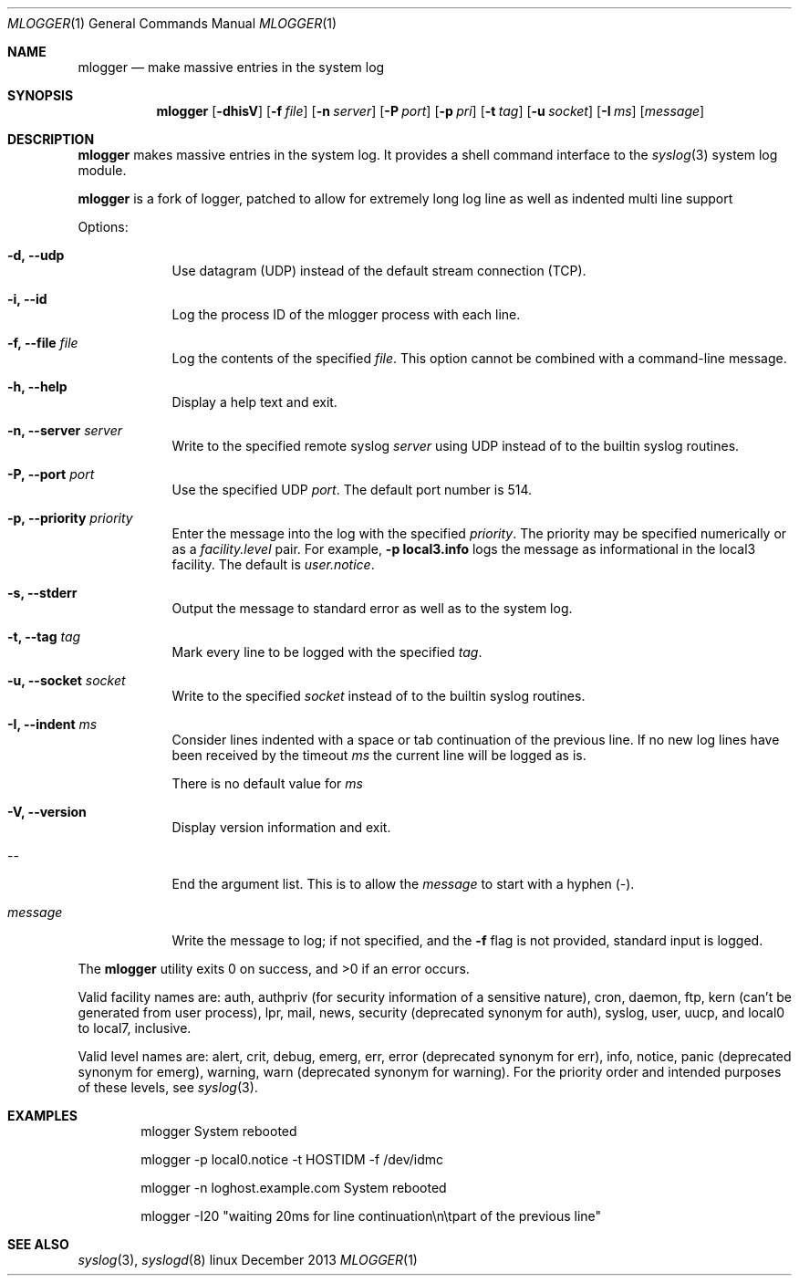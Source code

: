 .\" Copyright (c) 1983, 1990, 1993
.\"	The Regents of the University of California.  All rights reserved.
.\"
.\" Redistribution and use in source and binary forms, with or without
.\" modification, are permitted provided that the following conditions
.\" are met:
.\" 1. Redistributions of source code must retain the above copyright
.\"    notice, this list of conditions and the following disclaimer.
.\" 2. Redistributions in binary form must reproduce the above copyright
.\"    notice, this list of conditions and the following disclaimer in the
.\"    documentation and/or other materials provided with the distribution.
.\" 3. All advertising materials mentioning features or use of this software
.\"    must display the following acknowledgement:
.\"	This product includes software developed by the University of
.\"	California, Berkeley and its contributors.
.\" 4. Neither the name of the University nor the names of its contributors
.\"    may be used to endorse or promote products derived from this software
.\"    without specific prior written permission.
.\"
.\" THIS SOFTWARE IS PROVIDED BY THE REGENTS AND CONTRIBUTORS ``AS IS'' AND
.\" ANY EXPRESS OR IMPLIED WARRANTIES, INCLUDING, BUT NOT LIMITED TO, THE
.\" IMPLIED WARRANTIES OF MERCHANTABILITY AND FITNESS FOR A PARTICULAR PURPOSE
.\" ARE DISCLAIMED.  IN NO EVENT SHALL THE REGENTS OR CONTRIBUTORS BE LIABLE
.\" FOR ANY DIRECT, INDIRECT, INCIDENTAL, SPECIAL, EXEMPLARY, OR CONSEQUENTIAL
.\" DAMAGES (INCLUDING, BUT NOT LIMITED TO, PROCUREMENT OF SUBSTITUTE GOODS
.\" OR SERVICES; LOSS OF USE, DATA, OR PROFITS; OR BUSINESS INTERRUPTION)
.\" HOWEVER CAUSED AND ON ANY THEORY OF LIABILITY, WHETHER IN CONTRACT, STRICT
.\" LIABILITY, OR TORT (INCLUDING NEGLIGENCE OR OTHERWISE) ARISING IN ANY WAY
.\" OUT OF THE USE OF THIS SOFTWARE, EVEN IF ADVISED OF THE POSSIBILITY OF
.\" SUCH DAMAGE.
.\"
.\"	@(#)logger.1	8.1 (Berkeley) 6/6/93
.\"
.\" Section on valid facility and level strings added by
.\" and1000@debian.org, 26 Oct 1997.
.\" Forked to mlogger on Fri Nov 22
.\" Nate Brown <nbrown.us@gmail.com>
.Dd December 2013 "  "
.Dt MLOGGER "1" "User Commands"
.Os linux ""
.Sh NAME
.Nm mlogger
.Nd make massive entries in the system log
.Sh SYNOPSIS
.Nm mlogger
.Op Fl dhisV
.Op Fl f Ar file
.Op Fl n Ar server
.Op Fl P Ar port
.Op Fl p Ar pri
.Op Fl t Ar tag
.Op Fl u Ar socket
.Op Fl I Ar ms
.Op Ar message

.Sh DESCRIPTION

.Nm mlogger
makes massive entries in the system log.
It provides a shell command interface to the
.Xr syslog  3
system log module.

.Nm mlogger
is a fork of logger, patched to allow for extremely long log line as well as indented multi line support

.Pp
Options:
.Pp

.Bl -tag -width "message"
.It Fl d, Fl Fl udp
Use datagram (UDP) instead of the default stream connection (TCP).

.It Fl i, Fl Fl id
Log the process ID of the mlogger process with each line.

.It Fl f, Fl Fl file Ar file
Log the contents of the specified \fIfile\fR.  This option cannot be
combined with a command-line message.

.It Fl h, Fl Fl help
Display a help text and exit.

.It Fl n, Fl Fl server Ar server
Write to the specified remote syslog
.Ar server
using UDP instead of to the builtin syslog routines.

.It Fl P, Fl Fl port Ar port
Use the specified UDP
.Ar port  .
The default port number is 514.

.It Fl p, Fl Fl priority Ar priority
Enter the message into the log with the specified
.Ar priority  .
The priority may be specified numerically or as a \fIfacility.level\fR
pair.
For example, \fB-p local3.info\fR logs the message as
informational in the local3 facility.
The default is \fIuser.notice\fR.

.It Fl s, Fl Fl stderr
Output the message to standard error as well as to the system log.

.It Fl t, Fl Fl tag Ar tag
Mark every line to be logged with the specified
.Ar tag  .

.It Fl u, Fl Fl socket Ar socket
Write to the specified
.Ar socket
instead of to the builtin syslog routines.

.It Fl I, Fl Fl indent Ar ms
Consider lines indented with a space or tab continuation of the previous line.
If no new log lines have been received by the timeout
.Ar ms
the current line will be logged as is.

There is no default value for
.Ar ms

.It Fl V, Fl Fl version
Display version information and exit.

.It --
End the argument list. This is to allow the
.Ar message
to start with a hyphen (\-).
.It Ar message
Write the message to log; if not specified, and the
.Fl f
flag is not
provided, standard input is logged.

.El
.Pp

The
.Nm mlogger
utility exits 0 on success, and >0 if an error occurs.
.Pp

Valid facility names are: auth, authpriv (for security information of a
sensitive nature), cron, daemon, ftp, kern (can't be generated from user
process), lpr, mail, news, security (deprecated synonym for auth), syslog,
user, uucp, and local0 to local7, inclusive.
.Pp

Valid level names are:
alert, crit, debug, emerg, err, error (deprecated synonym for err),
info, notice, panic (deprecated synonym for emerg), warning,
warn (deprecated synonym for warning).
For the priority order and intended purposes of these levels, see
.Xr syslog 3 .

.Sh EXAMPLES
.Bd -literal -offset indent -compact
mlogger System rebooted

mlogger \-p local0.notice \-t HOSTIDM \-f /dev/idmc

mlogger \-n loghost.example.com System rebooted

mlogger \-I20 "waiting 20ms for line continuation\\n\\tpart of the previous line"
.Ed

.Sh SEE ALSO
.Xr syslog 3 ,
.Xr syslogd 8
